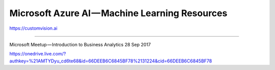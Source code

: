 .. _azure-ai:

Microsoft Azure AI — Machine Learning Resources
===============================================

https://customvision.ai

.. image:: ../img/azure-ai/ai1.png

------------

Microsoft Meetup — Introduction to Business Analytics 28 Sep 2017

https://onedrive.live.com/?authkey=%21AMTYDyu_cd6te68&id=66DEEB6C6845BF78%2131224&cid=66DEEB6C6845BF78
